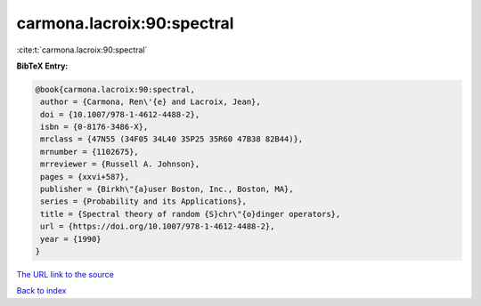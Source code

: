 carmona.lacroix:90:spectral
===========================

:cite:t:`carmona.lacroix:90:spectral`

**BibTeX Entry:**

.. code-block:: bibtex

   @book{carmona.lacroix:90:spectral,
    author = {Carmona, Ren\'{e} and Lacroix, Jean},
    doi = {10.1007/978-1-4612-4488-2},
    isbn = {0-8176-3486-X},
    mrclass = {47N55 (34F05 34L40 35P25 35R60 47B38 82B44)},
    mrnumber = {1102675},
    mrreviewer = {Russell A. Johnson},
    pages = {xxvi+587},
    publisher = {Birkh\"{a}user Boston, Inc., Boston, MA},
    series = {Probability and its Applications},
    title = {Spectral theory of random {S}chr\"{o}dinger operators},
    url = {https://doi.org/10.1007/978-1-4612-4488-2},
    year = {1990}
   }

`The URL link to the source <https://doi.org/10.1007/978-1-4612-4488-2>`__


`Back to index <../By-Cite-Keys.html>`__
